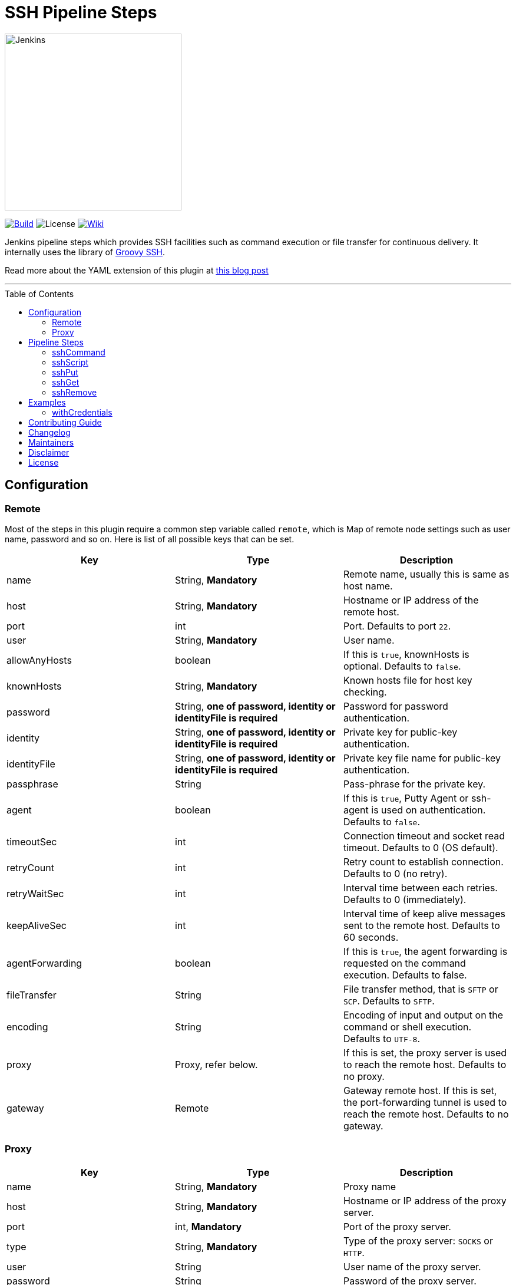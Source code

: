 = SSH Pipeline Steps
:toc: macro
:note-caption: :information_source:
:tip-caption: :bulb:

image::docs/static/images/JenkinsPlusSSH.png[Jenkins,300]

link:https://ci.jenkins.io/job/Plugins/job/ssh-steps-plugin/job/master/[image:https://ci.jenkins.io/job/Plugins/job/ssh-steps-plugin/job/master/badge/icon[Build]] image:https://img.shields.io/badge/License-Apache%202.0-blue.svg[License] link:https://plugins.jenkins.io/ssh-steps[image:https://img.shields.io/badge/SSH%20Steps-WIKI-blue.svg[Wiki]]

Jenkins pipeline steps which provides SSH facilities such as command execution or file transfer for continuous delivery. It internally uses the library of https://github.com/int128/groovy-ssh[Groovy SSH].

Read more about the YAML extension of this plugin at https://engineering.cerner.com/blog/ssh-steps-for-jenkins-pipeline/[this blog post]

'''
toc::[]

== Configuration
=== Remote

Most of the steps in this plugin require a common step variable called `remote`, which is Map of remote node settings such as user name, password and so on. Here is list of all possible keys that can be set.

[%header,cols=3*]
|===
|Key
|Type
|Description

|name
|String, *Mandatory*
|Remote name, usually this is same as host name.

|host
|String, *Mandatory*
|Hostname or IP address of the remote host.

|port
|int
|Port. Defaults to port `22`.

|user
|String, *Mandatory*
|User name.

|allowAnyHosts
|boolean
|If this is `true`, knownHosts is optional. Defaults to `false`.

|knownHosts
|String, *Mandatory*
|Known hosts file for host key checking.

|password
|String, *one of password, identity or identityFile is required*
|Password for password authentication.

|identity
|String, *one of password, identity or identityFile is required*
|Private key for public-key authentication.

|identityFile
|String, *one of password, identity or identityFile is required*
|Private key file name for public-key authentication.

|passphrase
|String
|Pass-phrase for the private key.

|agent
|boolean
|If this is `true`, Putty Agent or ssh-agent is used on authentication. Defaults to `false`.

|timeoutSec
|int
|Connection timeout and socket read timeout. Defaults to 0 (OS default).

|retryCount
|int
|Retry count to establish connection. Defaults to 0 (no retry).

|retryWaitSec
|int
|Interval time between each retries. Defaults to 0 (immediately).

|keepAliveSec
|int
|Interval time of keep alive messages sent to the remote host. Defaults to 60 seconds.

|agentForwarding
|boolean
|If this is `true`, the agent forwarding is requested on the command execution. Defaults to false.

|fileTransfer
|String
|File transfer method, that is `SFTP` or `SCP`. Defaults to `SFTP`.

|encoding
|String
|Encoding of input and output on the command or shell execution. Defaults to `UTF-8`.


|proxy
|Proxy, refer below.
|If this is set, the proxy server is used to reach the remote host. Defaults to no proxy.

|gateway
|Remote
|Gateway remote host. If this is set, the port-forwarding tunnel is used to reach the remote host. Defaults to no gateway.
|===

=== Proxy

[%header,cols=3*]
|===
|Key
|Type
|Description

|name
|String, *Mandatory*
|Proxy name

|host
|String, *Mandatory*
|Hostname or IP address of the proxy server.

|port
|int, *Mandatory*
|Port of the proxy server.

|type
|String, *Mandatory*
|Type of the proxy server: `SOCKS` or `HTTP`.

|user
|String
|User name of the proxy server.

|password
|String
|Password of the proxy server.

|socksVersion
|int
|Protocol version when using `SOCKS`: 4 or 5. Defaults to 5.
|===

== Pipeline Steps

The following pipeline steps are available with the initial version of this plugin.

=== sshCommand

This step executes given command on remote node and responds with output.

==== Input

[%header,cols=3*]
|===
|Key
|Type
|Description

|remote
|Remote, *Mandatory*, Refer to the Remote config for more details.
|Host config to run the command on.

|command
|String, *Mandatory*
|Shell command to run. Appending sudo is optional when `sudo` is `true`.

|sudo
|boolean, default: `false`.
|Interactively supplies the password, not required for password less sudo commands.

|failOnError
|boolean, default: `true`.
|If this is `false`, no job failure would occur though there is an error while running the command.

|dryRun
|boolean, default: `false`
|If this is true, no actual connection or operation is performed.
|===

==== Example

```groovy
node {
  def remote = [:]
  remote.name = 'test'
  remote.host = 'test.domain.com'
  remote.user = 'root'
  remote.password = 'password'
  remote.allowAnyHosts = true
  stage('Remote SSH') {
    sshCommand remote: remote, command: "ls -lrt"
    sshCommand remote: remote, command: "for i in {1..5}; do echo -n \"Loop \$i \"; date ; sleep 1; done"
  }
}
```

=== sshScript

This step executes given script(file) on remote node and responds with output.

==== Input

[%header,cols=3*]
|===
|Key
|Type
|Description

|remote
|Remote, *Mandatory*, Refer to the Remote config for more details.
|Host config to run the command on.

|script
|String, *Mandatory*
|Script file name from the workspace, current this doesn't support script with arguments. For that option you would need to copy over the file to remote node and run it as a command.

|failOnError
|boolean, default: `true`.
|If this is `false`, no job failure would occur though there is an error while running the command.

|dryRun
|boolean, default: `false`
|If this is true, no actual connection or operation is performed.
|===

==== Example

```groovy
node {
  def remote = [:]
  remote.name = 'test'
  remote.host = 'test.domain.com'
  remote.user = 'root'
  remote.password = 'password'
  remote.allowAnyHosts = true
  stage('Remote SSH') {
    writeFile file: 'abc.sh', text: 'ls -lrt'
    sshScript remote: remote, script: "abc.sh"
  }
}
```

=== sshPut

Put a file or directory into the remote host.

==== Input

[%header,cols=3*]
|===
|Key
|Type
|Description

|remote
|Remote, *Mandatory*, Refer to the Remote config for more details.
|Host config to run the command on.

|from
|String, *Mandatory*
|file or directory path from the workspace.

|to
|String, *Mandatory*
|file or directory path on the remote node.

|failOnError
|boolean, default: `true`.
|If this is `false`, no job failure would occur though there is an error while running the command.

|dryRun
|boolean, default: `false`
|If this is true, no actual connection or operation is performed.
|===

==== Example

```groovy
node {
  def remote = [:]
  remote.name = 'test'
  remote.host = 'test.domain.com'
  remote.user = 'root'
  remote.password = 'password'
  remote.allowAnyHosts = true
  stage('Remote SSH') {
    writeFile file: 'abc.sh', text: 'ls -lrt'
    sshPut remote: remote, from: 'abc.sh', into: '.'
  }
}
```

=== sshGet

Get a file or directory from the remote host.

==== Input

[%header,cols=3*]
|===
|Key
|Type
|Description

|remote
|Remote, *Mandatory*, Refer to the Remote config for more details.
|Host config to run the command on.

|from
|String, *Mandatory*
|file or directory path from the remote node.

|to
|String, *Mandatory*
|file or directory path on current worksapce.

|failOnError
|boolean, default: `true`.
|If this is `false`, no job failure would occur though there is an error while running the command.

|dryRun
|boolean, default: `false`
|If this is true, no actual connection or operation is performed.
|===

==== Example

```groovy
node {
  def remote = [:]
  remote.name = 'test'
  remote.host = 'test.domain.com'
  remote.user = 'root'
  remote.password = 'password'
  remote.allowAnyHosts = true
  stage('Remote SSH') {
    sshGet remote: remote, from: 'abc.sh', into: 'abc_get.sh', override: true
  }
}
```

=== sshRemove

Remove a file or directory on the remote host.

==== Input

[%header,cols=3*]
|===
|Key
|Type
|Description

|remote
|Remote, *Mandatory*, Refer to the Remote config for more details.
|Host config to run the command on.

|path
|String, *Mandatory*
|file or directory path on the remote node

|failOnError
|boolean, default: `true`.
|If this is `false`, no job failure would occur though there is an error while running the command.

|dryRun
|boolean, default: `false`
|If this is true, no actual connection or operation is performed.
|===

==== Example

```groovy
node {
  def remote = [:]
  remote.name = 'test'
  remote.host = 'test.domain.com'
  remote.user = 'root'
  remote.password = 'password'
  remote.allowAnyHosts = true
  stage('Remote SSH') {
    sshRemove remote: remote, path: "abc.sh"
  }
}
```
== Examples

=== withCredentials

An example how these steps can leverage `withCredentails` to read private key from Jenkins credentials store.
```groovy
def remote = [:]
remote.name = "node-1"
remote.host = "10.000.000.153"
remote.allowAnyHosts = true

node {
    withCredentials([sshUserPrivateKey(credentialsId: 'sshUser', keyFileVariable: 'identity', passphraseVariable: '', usernameVariable: 'userName')]) {
        remote.user = userName
        remote.identityFile = identity
        stage("SSH Steps Rocks!") {
            writeFile file: 'abc.sh', text: 'ls'
            sshCommand remote: remote, command: 'for i in {1..5}; do echo -n \"Loop \$i \"; date ; sleep 1; done'
            sshPut remote: remote, from: 'abc.sh', into: '.'
            sshGet remote: remote, from: 'abc.sh', into: 'bac.sh', override: true
            sshScript remote: remote, script: 'abc.sh'
            sshRemove remote: remote, path: 'abc.sh'
        }
    }
}
```

==== Classic View:
image::docs/static/images/ExampleWithCredentials.png[ExampleWithCredentials,900]

==== Blue Ocean View:
image::docs/static/images/ExampleWithCredentialsBlueOcean.png[ExampleWithCredentialsBlueOcean,900]

== link:CONTRIBUTING.adoc[Contributing Guide]

== link:CHANGELOG.adoc[Changelog]

== Maintainers

* https://github.com/nrayapati[Naresh Rayapati]
* https://github.com/ghenkes[Gabe Henkes]
* https://github.com/wuchenwang[Wuchen Wang]

== Disclaimer

Please don't hesitate to log a http://issues.jenkins-ci.org/[JIRA] or github pull request if you need any help or if you can be of help with this plugin :).
Refer to the link:./CONTRIBUTING.adoc[contribution guide] for more information.

== License
-------
Licensed under the Apache License, Version 2.0 (the “License”); you may not use this file except in compliance with the
License. You may obtain a copy of the License at

    http://www.apache.org/licenses/LICENSE-2.0

Unless required by applicable law or agreed to in writing, software distributed under the License is distributed on an
“AS IS” BASIS, WITHOUT WARRANTIES OR CONDITIONS OF ANY KIND, either express or implied. See the License for the specific
 language governing permissions and limitations under the License.
-------
